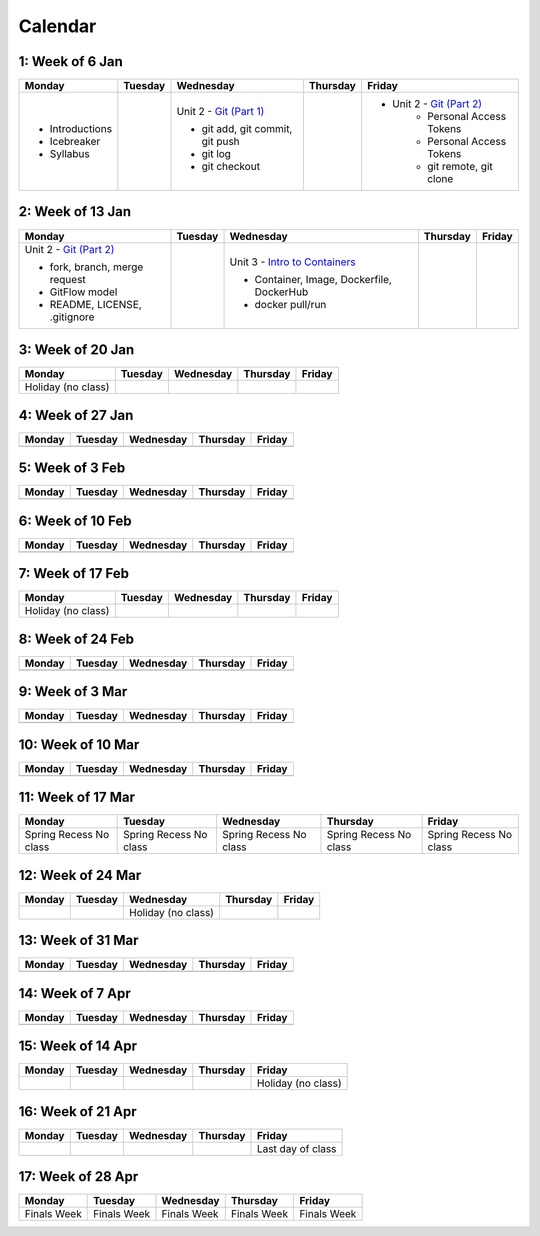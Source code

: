 Calendar
========

1: Week of 6 Jan  
-----------------
+-----------------+------------+---------------------------------------------------------------------------------------------------+------------+-------------------------------------------------------------------------------------------------------------+
| Monday          | Tuesday    | Wednesday                                                                                         | Thursday   | Friday                                                                                                      |
+=================+============+===================================================================================================+============+=============================================================================================================+
| * Introductions |            | Unit 2 - `Git (Part 1) <https://cs401.readthedocs.io/en/latest/unit02/version_control_1.html>`_   |            | * Unit 2 - `Git (Part 2) <https://cs401.readthedocs.io/en/latest/unit02/version_control_2.html>`_           |
| * Icebreaker    |            |                                                                                                   |            |     * Personal Access Tokens                                                                                |
|                 |            | * git add, git commit, git push                                                                   |            |     * Personal Access Tokens                                                                                |
|                 |            | * git log                                                                                         |            |     * git remote, git clone                                                                                 |
|                 |            | * git checkout                                                                                    |            |                                                                                                             |
|                 |            |                                                                                                   |            |                                                                                                             |
| * Syllabus      |            |                                                                                                   |            |                                                                                                             |
+-----------------+------------+---------------------------------------------------------------------------------------------------+------------+-------------------------------------------------------------------------------------------------------------+

2: Week of 13 Jan
-----------------
+--------------------------------------------------------------------------------------------------+------------+-----------------------------------------------------------------------------------------------------------+------------+------------+
| Monday                                                                                           | Tuesday    | Wednesday                                                                                                 | Thursday   | Friday     |
+==================================================================================================+============+===========================================================================================================+============+============+
| Unit 2 - `Git (Part 2) <https://cs401.readthedocs.io/en/latest/unit02/version_control_2.html>`_  |            | Unit 3 - `Intro to Containers <https://cs401.readthedocs.io/en/latest/unit03/containers_1.html>`_         |            |            |
|                                                                                                  |            |                                                                                                           |            |            |    
| * fork, branch, merge request                                                                    |            | * Container, Image, Dockerfile, DockerHub                                                                 |            |            |    
| * GitFlow model                                                                                  |            | * docker pull/run                                                                                         |            |            |
| * README, LICENSE, .gitignore                                                                    |            |                                                                                                           |            |            |
+--------------------------------------------------------------------------------------------------+------------+-----------------------------------------------------------------------------------------------------------+------------+------------+

3: Week of 20 Jan  
-----------------
+-------------------+------------+------------+------------+------------+
| Monday            | Tuesday    | Wednesday  | Thursday   | Friday     |
+===================+============+============+============+============+
|Holiday (no class) |            |            |            |            |
+-------------------+------------+------------+------------+------------+

4: Week of 27 Jan
-----------------
+------------+------------+------------+------------+------------+
| Monday     | Tuesday    | Wednesday  | Thursday   | Friday     |
+============+============+============+============+============+
|            |            |            |            |            |
+------------+------------+------------+------------+------------+

5: Week of 3 Feb  
-----------------
+------------+------------+------------+------------+------------+
| Monday     | Tuesday    | Wednesday  | Thursday   | Friday     |
+============+============+============+============+============+
|            |            |            |            |            |
+------------+------------+------------+------------+------------+

6: Week of 10 Feb
-----------------
+------------+------------+------------+------------+------------+
| Monday     | Tuesday    | Wednesday  | Thursday   | Friday     |
+============+============+============+============+============+
|            |            |            |            |            |
+------------+------------+------------+------------+------------+

7: Week of 17 Feb  
-----------------
+------------------+------------+------------+------------+------------+
| Monday           | Tuesday    | Wednesday  | Thursday   | Friday     |
+==================+============+============+============+============+
|Holiday (no class)|            |            |            |            |
+------------------+------------+------------+------------+------------+

8: Week of 24 Feb
-----------------
+------------+------------+------------+------------+------------+
| Monday     | Tuesday    | Wednesday  | Thursday   | Friday     |
+============+============+============+============+============+
|            |            |            |            |            |
+------------+------------+------------+------------+------------+

9: Week of 3 Mar  
-----------------
+------------+------------+------------+------------+------------+
| Monday     | Tuesday    | Wednesday  | Thursday   | Friday     |
+============+============+============+============+============+
|            |            |            |            |            |
+------------+------------+------------+------------+------------+

10: Week of 10 Mar
------------------
+------------+------------+------------+------------+------------+
| Monday     | Tuesday    | Wednesday  | Thursday   | Friday     |
+============+============+============+============+============+
|            |            |            |            |            |
+------------+------------+------------+------------+------------+

11: Week of 17 Mar  
------------------
+---------------+---------------+---------------+---------------+---------------+
|  Monday       | Tuesday       | Wednesday     | Thursday      | Friday        |
+===============+===============+===============+===============+===============+
| Spring Recess | Spring Recess | Spring Recess | Spring Recess | Spring Recess |
| No class      | No class      | No class      | No class      | No class      |
+---------------+---------------+---------------+---------------+---------------+

12: Week of 24 Mar
------------------
+------------+------------+------------------+------------+------------+
| Monday     | Tuesday    | Wednesday        | Thursday   | Friday     |
+============+============+==================+============+============+
|            |            |Holiday (no class)|            |            |
+------------+------------+------------------+------------+------------+

13: Week of 31 Mar  
------------------
+------------+------------+------------+------------+------------+
| Monday     | Tuesday    | Wednesday  | Thursday   | Friday     |
+============+============+============+============+============+
|            |            |            |            |            |
+------------+------------+------------+------------+------------+

14: Week of 7 Apr
------------------
+------------+------------+------------+------------+------------+
| Monday     | Tuesday    | Wednesday  | Thursday   | Friday     |
+============+============+============+============+============+
|            |            |            |            |            |
+------------+------------+------------+------------+------------+

15: Week of 14 Apr  
------------------
+------------+------------+------------+------------+------------------+
| Monday     | Tuesday    | Wednesday  | Thursday   | Friday           |
+============+============+============+============+==================+
|            |            |            |            |Holiday (no class)|
+------------+------------+------------+------------+------------------+

16: Week of 21 Apr
------------------
+------------+------------+------------+------------+------------------+
| Monday     | Tuesday    | Wednesday  | Thursday   | Friday           |
+============+============+============+============+==================+
|            |            |            |            |Last day of class |
+------------+------------+------------+------------+------------------+

17: Week of 28 Apr  
------------------
+------------+------------+------------+------------+------------+
| Monday     | Tuesday    | Wednesday  | Thursday   | Friday     |
+============+============+============+============+============+
|Finals Week |Finals Week |Finals Week |Finals Week |Finals Week |
+------------+------------+------------+------------+------------+
